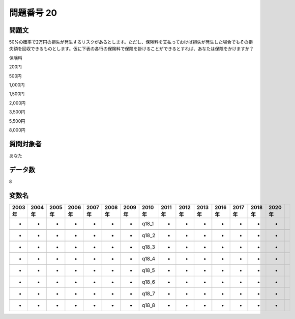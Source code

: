 ====================================================================================================
問題番号 20
====================================================================================================



.. rst-class:: question
問題文
==================


50%の確率で2万円の損失が発生するリスクがあるとします。ただし、保険料を支払っておけば損失が発生した場合でもその損失額を回収できるものとします。仮に下表の各行の保険料で保険を掛けることができるとすれば、あなたは保険をかけますか？

保険料

200円





500円





1,000円





1,500円





2,000円





3,500円





5,500円





8,000円





.. rst-class:: target
質問対象者
==================

あなた




.. rst-class:: question
データ数
==================


8




.. rst-class:: value_name
変数名
==================

.. csv-table::
   :header: 2003年 ,2004年 ,2005年 ,2006年 ,2007年 ,2008年 ,2009年 ,2010年 ,2011年 ,2012年 ,2013年 ,2016年 ,2017年 ,2018年 ,2020年

     -,  -,  -,  -,  -,  -,  -,  q18_1,  -,  -,  -,  -,  -,  -,  -,

     -,  -,  -,  -,  -,  -,  -,  q18_2,  -,  -,  -,  -,  -,  -,  -,

     -,  -,  -,  -,  -,  -,  -,  q18_3,  -,  -,  -,  -,  -,  -,  -,

     -,  -,  -,  -,  -,  -,  -,  q18_4,  -,  -,  -,  -,  -,  -,  -,

     -,  -,  -,  -,  -,  -,  -,  q18_5,  -,  -,  -,  -,  -,  -,  -,

     -,  -,  -,  -,  -,  -,  -,  q18_6,  -,  -,  -,  -,  -,  -,  -,

     -,  -,  -,  -,  -,  -,  -,  q18_7,  -,  -,  -,  -,  -,  -,  -,

     -,  -,  -,  -,  -,  -,  -,  q18_8,  -,  -,  -,  -,  -,  -,  -,
